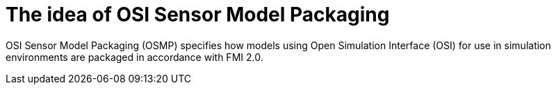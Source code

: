 = The idea of OSI Sensor Model Packaging

OSI Sensor Model Packaging (OSMP) specifies how models using Open Simulation Interface (OSI) for use in simulation environments are packaged in accordance with FMI 2.0.
